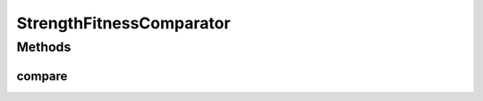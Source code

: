 .. java:import:: org.uma.jmetal.solution Solution

.. java:import:: org.uma.jmetal.util.solutionattribute.impl StrengthRawFitness

.. java:import:: java.io Serializable

.. java:import:: java.util Comparator

StrengthFitnessComparator
=========================

.. java:package:: org.uma.jmetal.util.comparator
   :noindex:

.. java:type:: @SuppressWarnings public class StrengthFitnessComparator<S extends Solution<?>> implements Comparator<S>, Serializable

   :author: Juan J. Durillo
   :param <S>:

Methods
-------
compare
^^^^^^^

.. java:method:: @Override public int compare(S solution1, S solution2)
   :outertype: StrengthFitnessComparator

